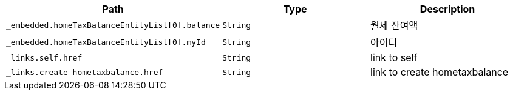 |===
|Path|Type|Description

|`+_embedded.homeTaxBalanceEntityList[0].balance+`
|`+String+`
|월세 잔여액

|`+_embedded.homeTaxBalanceEntityList[0].myId+`
|`+String+`
|아이디

|`+_links.self.href+`
|`+String+`
|link to self

|`+_links.create-hometaxbalance.href+`
|`+String+`
|link to create hometaxbalance

|===